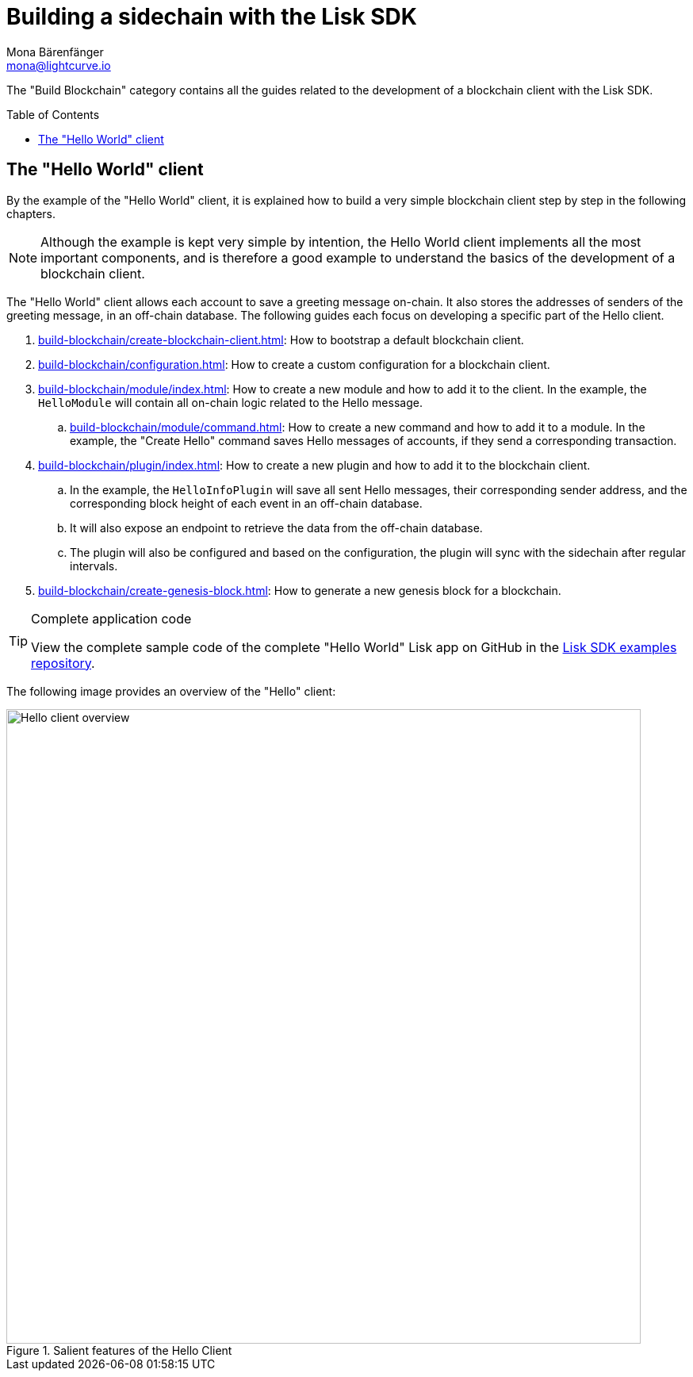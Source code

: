 = Building a sidechain with the Lisk SDK
Mona Bärenfänger <mona@lightcurve.io>
:toc:
:idprefix:
:idseparator: -
:toc: preamble
// URLs
:url_github_tutorials_hello: https://github.com/LiskHQ/lisk-sdk-examples/tree/development/tutorials/hello/
// Project URLs
:url_guide_app: build-blockchain/create-blockchain-client.adoc
:url_guide_config: build-blockchain/configuration.adoc
:url_guide_genesisblock: build-blockchain/create-genesis-block.adoc
:url_guide_module: build-blockchain/module/index.adoc
:url_guide_command: build-blockchain/module/command.adoc
:url_guide_plugin: build-blockchain/plugin/index.adoc

The "Build Blockchain" category contains all the guides related to the development of a blockchain client with the Lisk SDK.

== The "Hello World" client

By the example of the "Hello World" client, it is explained how to build a very simple blockchain client step by step in the following chapters.

NOTE: Although the example is kept very simple by intention, the Hello World client implements all the most important components, and is therefore a good example to understand the basics of the development of a blockchain client.

The "Hello World" client allows each account to save a greeting message on-chain.
It also stores the addresses of senders of the greeting message, in an off-chain database.
The following guides each focus on developing a specific part of the Hello client.

. xref:{url_guide_app}[]: How to bootstrap a default blockchain client.
. xref:{url_guide_config}[]: How to create a custom configuration for a blockchain client.
. xref:{url_guide_module}[]: How to create a new module and how to add it to the client.
In the example, the `HelloModule` will contain all on-chain logic related to the Hello message.
.. xref:{url_guide_command}[]: How to create a new command and how to add it to a module.
In the example, the "Create Hello" command saves Hello messages of accounts, if they send a corresponding transaction.
. xref:{url_guide_plugin}[]: How to create a new plugin and how to add it to the blockchain client.
.. In the example, the `HelloInfoPlugin` will save all sent Hello messages, their corresponding sender address, and the corresponding block height of each event in an off-chain database.
.. It will also expose an endpoint to retrieve the data from the off-chain database.
.. The plugin will also be configured and based on the configuration, the plugin will sync with the sidechain after regular intervals.
. xref:{url_guide_genesisblock}[]: How to generate a new genesis block for a blockchain.

.Complete application code
[TIP]
====
View the complete sample code of the complete "Hello World" Lisk app on GitHub in the {url_github_tutorials_hello}[Lisk SDK examples repository^].
====

The following image provides an overview of the "Hello" client:

.Salient features of the Hello Client
image::build-blockchain/hello-client.png["Hello client overview", 800]